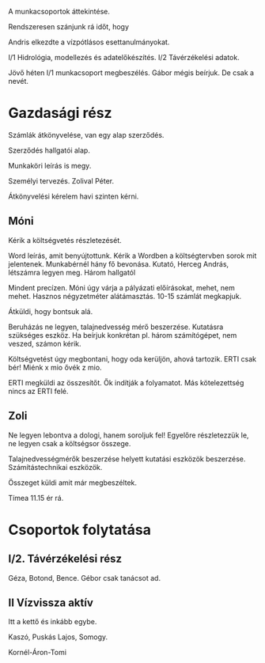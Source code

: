 A munkacsoportok áttekintése.

Rendszeresen szánjunk rá időt, hogy

Andris elkezdte a vízpótlásos esettanulmányokat.

I/1 Hidrológia, modellezés és adatelőkészítés.
I/2 Távérzékelési adatok.

Jövő héten I/1 munkacsoport megbeszélés.
Gábor mégis beírjuk. De csak a nevét.

* Gazdasági rész
Számlák átkönyvelése, van egy alap szerződés.

Szerződés hallgatói alap.

Munkaköri leírás is megy.

Személyi tervezés. Zolival Péter.

Átkönyvelési kérelem havi szinten kérni.

** Móni
Kérik a költségvetés részletezését.

Word leírás, amit benyújtottunk. Kérik a Wordben a költségtervben sorok mit jelentenek.
Munkabérnél hány fő bevonása. Kutató, Herceg András, létszámra legyen meg.
Három hallgatól

Mindent precízen. Móni úgy várja a pályázati előírásokat, mehet, nem mehet.
Hasznos négyzetméter alátámasztás. 10-15 számlát megkapjuk.

Átküldi, hogy bontsuk alá.

Beruházás ne legyen, talajnedvesség mérő beszerzése. Kutatásra szükséges eszköz.
Ha beírjuk konkrétan pl. három számítógépet, nem veszed, számon kérik.

Költségvetést úgy megbontani, hogy oda kerüljön, ahová tartozik.
ERTI csak bér! Miénk x mio ővék z mio.

ERTI megküldi az összesítőt. Ők indítják a folyamatot. Más kötelezettség nincs
az ERTI felé.

** Zoli
Ne legyen lebontva a dologi, hanem soroljuk fel! Egyelőre részletezzük le, ne legyen
csak a költségsor összege.

Talajnedvességmérők beszerzése helyett kutatási eszközök beszerzése.
Számítástechnikai eszközök.

Összeget küldi amit már megbeszéltek.

Tímea 11.15 ér rá.

* Csoportok folytatása
** I/2. Távérzékelési rész

Géza, Botond, Bence.
Gébor csak tanácsot ad.

** II Vízvissza aktív
Itt a kettő és inkább egybe.

Kaszó, Puskás Lajos, Somogy.

Kornél-Áron-Tomi
